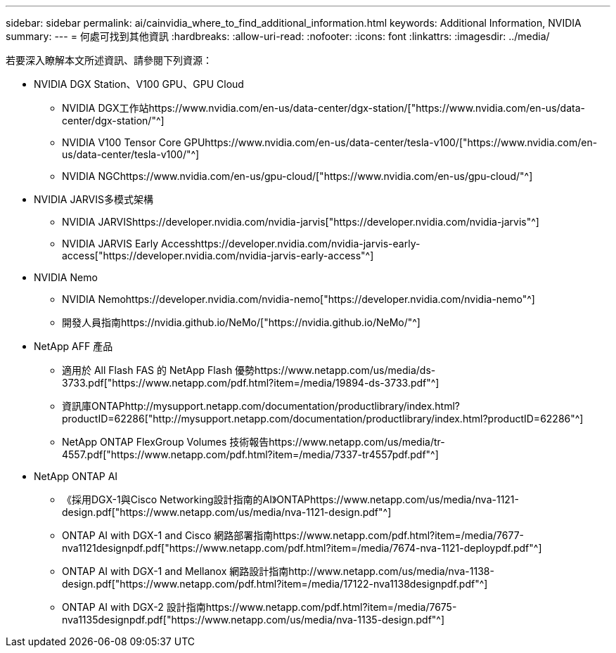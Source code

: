 ---
sidebar: sidebar 
permalink: ai/cainvidia_where_to_find_additional_information.html 
keywords: Additional Information, NVIDIA 
summary:  
---
= 何處可找到其他資訊
:hardbreaks:
:allow-uri-read: 
:nofooter: 
:icons: font
:linkattrs: 
:imagesdir: ../media/


[role="lead"]
若要深入瞭解本文所述資訊、請參閱下列資源：

* NVIDIA DGX Station、V100 GPU、GPU Cloud
+
** NVIDIA DGX工作站https://www.nvidia.com/en-us/data-center/dgx-station/["https://www.nvidia.com/en-us/data-center/dgx-station/"^]
** NVIDIA V100 Tensor Core GPUhttps://www.nvidia.com/en-us/data-center/tesla-v100/["https://www.nvidia.com/en-us/data-center/tesla-v100/"^]
** NVIDIA NGChttps://www.nvidia.com/en-us/gpu-cloud/["https://www.nvidia.com/en-us/gpu-cloud/"^]


* NVIDIA JARVIS多模式架構
+
** NVIDIA JARVIShttps://developer.nvidia.com/nvidia-jarvis["https://developer.nvidia.com/nvidia-jarvis"^]
** NVIDIA JARVIS Early Accesshttps://developer.nvidia.com/nvidia-jarvis-early-access["https://developer.nvidia.com/nvidia-jarvis-early-access"^]


* NVIDIA Nemo
+
** NVIDIA Nemohttps://developer.nvidia.com/nvidia-nemo["https://developer.nvidia.com/nvidia-nemo"^]
** 開發人員指南https://nvidia.github.io/NeMo/["https://nvidia.github.io/NeMo/"^]


* NetApp AFF 產品
+
** 適用於 All Flash FAS 的 NetApp Flash 優勢https://www.netapp.com/us/media/ds-3733.pdf["https://www.netapp.com/pdf.html?item=/media/19894-ds-3733.pdf"^]
** 資訊庫ONTAPhttp://mysupport.netapp.com/documentation/productlibrary/index.html?productID=62286["http://mysupport.netapp.com/documentation/productlibrary/index.html?productID=62286"^]
** NetApp ONTAP FlexGroup Volumes 技術報告https://www.netapp.com/us/media/tr-4557.pdf["https://www.netapp.com/pdf.html?item=/media/7337-tr4557pdf.pdf"^]


* NetApp ONTAP AI
+
** 《採用DGX-1與Cisco Networking設計指南的AI》ONTAPhttps://www.netapp.com/us/media/nva-1121-design.pdf["https://www.netapp.com/us/media/nva-1121-design.pdf"^]
** ONTAP AI with DGX-1 and Cisco 網路部署指南https://www.netapp.com/pdf.html?item=/media/7677-nva1121designpdf.pdf["https://www.netapp.com/pdf.html?item=/media/7674-nva-1121-deploypdf.pdf"^]
** ONTAP AI with DGX-1 and Mellanox 網路設計指南http://www.netapp.com/us/media/nva-1138-design.pdf["https://www.netapp.com/pdf.html?item=/media/17122-nva1138designpdf.pdf"^]
** ONTAP AI with DGX-2 設計指南https://www.netapp.com/pdf.html?item=/media/7675-nva1135designpdf.pdf["https://www.netapp.com/us/media/nva-1135-design.pdf"^]




